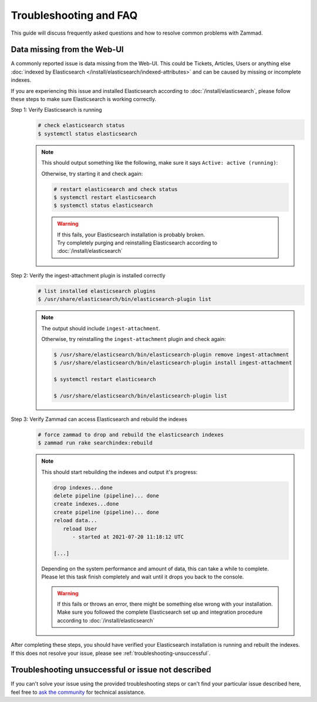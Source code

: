 Troubleshooting and FAQ
***********************

This guide will discuss frequently asked questions and how to resolve common problems with Zammad.


Data missing from the Web-UI
============================

A commonly reported issue is data missing from the Web-UI.
This could be Tickets, Articles, Users or anything else :doc:`indexed by Elasticsearch </install/elasticsearch/indexed-attributes>` and can be caused by missing or incomplete indexes.

If you are experiencing this issue and installed Elasticsearch according to :doc:`/install/elasticsearch`, please follow these steps to make sure Elasticsearch is working correctly.

Step 1: Verify Elasticsearch is running
   .. code-block:: sh

      # check elasticsearch status
      $ systemctl status elasticsearch

   .. note:: 
      This should output something like the following, make sure it says ``Active: active (running)``:

      .. code-block:: sh
         :emphasize-lines: 3

         ● elasticsearch.service - Elasticsearch
            Loaded: loaded (/lib/systemd/system/elasticsearch.service; enabled; vendor preset: enabled)
            Active: active (running) since Tue 2021-07-20 09:38:21 UTC; 1h 4min ago
            Docs: https://www.elastic.co
            Main PID: 1790 (java)

      Otherwise, try starting it and check again:

      .. code-block:: sh

         # restart elasticsearch and check status
         $ systemctl restart elasticsearch
         $ systemctl status elasticsearch

      .. warning::
         | If this fails, your Elasticsearch installation is probably broken.
         | Try completely purging and reinstalling Elasticsearch according to :doc:`/install/elasticsearch`


Step 2: Verify the ingest-attachment plugin is installed correctly
   .. code-block:: sh

      # list installed elasticsearch plugins
      $ /usr/share/elasticsearch/bin/elasticsearch-plugin list

   .. note:: 
      The output should include ``ingest-attachment``.

      Otherwise, try reinstalling the ``ingest-attachment`` plugin and check again:

      .. code-block:: sh
      
         $ /usr/share/elasticsearch/bin/elasticsearch-plugin remove ingest-attachment
         $ /usr/share/elasticsearch/bin/elasticsearch-plugin install ingest-attachment

         $ systemctl restart elasticsearch

         $ /usr/share/elasticsearch/bin/elasticsearch-plugin list

Step 3: Verify Zammad can access Elasticsearch and rebuild the indexes
   .. code-block:: sh

      # force zammad to drop and rebuild the elasticsearch indexes
      $ zammad run rake searchindex:rebuild

   .. note:: 
      This should start rebuilding the indexes and output it's progress:

      .. code-block:: sh

         drop indexes...done
         delete pipeline (pipeline)... done
         create indexes...done
         create pipeline (pipeline)... done
         reload data...
            reload User
               - started at 2021-07-20 11:18:12 UTC

         [...]

      | Depending on the system performance and amount of data, this can take a while to complete.
      | Please let this task finish completely and wait until it drops you back to the console.

      .. warning::
         | If this fails or throws an error, there might be something else wrong with your installation.
         | Make sure you followed the complete Elasticsearch set up and integration procedure according to :doc:`/install/elasticsearch`

| After completing these steps, you should have verified your Elasticsearch installation is running and rebuilt the indexes.
| If this does not resolve your issue, please see :ref:`troubleshooting-unsuccessful`.

.. _troubleshooting-unsuccessful:

Troubleshooting unsuccessful or issue not described
===================================================

If you can't solve your issue using the provided troubleshooting steps or can't find your particular issue described here, feel free to `ask the community <https://community.zammad.org>`_ for technical assistance.